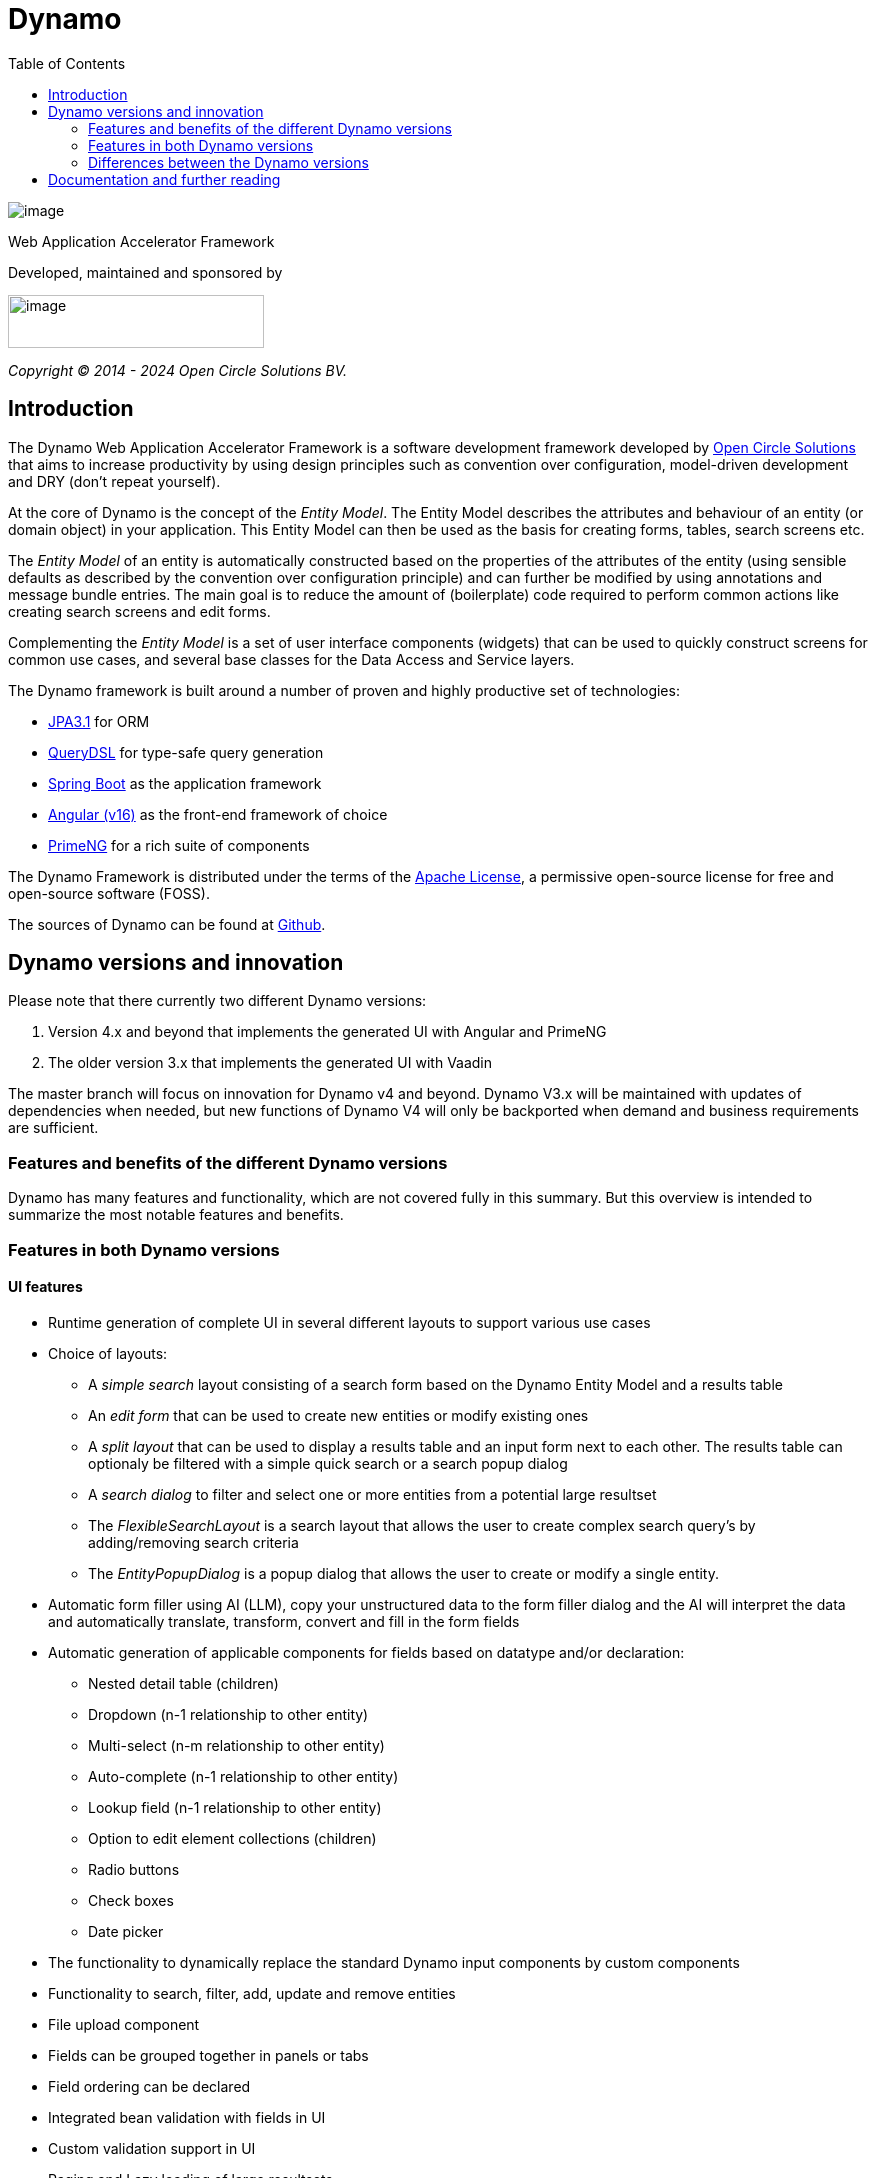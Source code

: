 :toc: right
:toclevels: 2
:icons: font
:doctype: article
:!chapter-signifier:
:source-highlighter: rouge
:!sectnums:
:text-align: justify

= Dynamo

image:dynamo-documentation/media/logo-dynamo.png[image]

Web Application Accelerator Framework

Developed, maintained and sponsored by

image:dynamo-documentation/media/logo-opencirclesolutions.svg[image,width=256,height=53]

_Copyright © 2014 - 2024 Open Circle Solutions BV._

== Introduction

The Dynamo Web Application Accelerator Framework is a software
development framework developed by https://www.opencirclesolution.nl[Open Circle Solutions]
that aims to  increase productivity by using design principles such as
convention over configuration, model-driven development and DRY (don’t
repeat yourself).

At the core of Dynamo is the concept of the _Entity Model_. The Entity
Model describes the attributes and behaviour of an entity (or domain
object) in your application. This Entity Model can then be used as the
basis for creating forms, tables, search screens etc.

The _Entity Model_ of an entity is automatically constructed based on
the properties of the attributes of the entity (using sensible defaults
as described by the convention over configuration principle) and can
further be modified by using annotations and message bundle entries. The
main goal is to reduce the amount of (boilerplate) code required to
perform common actions like creating search screens and edit forms.

Complementing the _Entity Model_ is a set of user interface components
(widgets) that can be used to quickly construct screens for common use
cases, and several base classes for the Data Access and Service layers.

The Dynamo framework is built around a number of proven and highly
productive set of technologies:

* https://jakarta.ee/specifications/persistence/[JPA3.1] for ORM
* https://querydsl.com[QueryDSL] for type-safe query generation
* https://docs.spring.io/spring-boot/index.html[Spring Boot] as the
application framework
* https://angular.dev[Angular (v16)] as the front-end framework of choice
* https://primeng.org[PrimeNG] for a rich suite of components

The Dynamo Framework is distributed under the terms of the
https://www.apache.org/licenses/LICENSE-2.0.txt[Apache License], a
permissive open-source license for free and open-source software (FOSS).

The sources of Dynamo can be found at https://raw.githubusercontent.com/opencirclesolutions/dynamo[Github].

== Dynamo versions and innovation

Please note that there currently two different Dynamo versions:

1. Version 4.x and beyond that implements the generated UI with Angular and PrimeNG

2. The older version 3.x that implements the generated UI with Vaadin

The master branch will focus on innovation for Dynamo v4 and beyond. Dynamo V3.x will be maintained with updates of dependencies when needed, but new functions of Dynamo V4 will only be backported when demand and business requirements are sufficient.

=== Features and benefits of the different Dynamo versions

Dynamo has many features and functionality, which are not covered fully in this summary. But this overview is intended to summarize the most notable features and benefits.

=== Features in both Dynamo versions

==== UI features

* Runtime generation of complete UI in several different layouts to support various use cases
* Choice of layouts:
** A _simple search_ layout consisting of a search form based on the Dynamo Entity Model and a results table
** An _edit form_ that can be used to create new entities or modify existing ones
** A _split layout_ that can be used to display a results table and an input form next to each other. The results table can optionaly be filtered with a simple quick search or a search popup dialog
** A _search dialog_ to filter and select one or more entities from a potential large resultset
** The _FlexibleSearchLayout_ is a search layout that allows the user to create complex search query’s by adding/removing search criteria
** The _EntityPopupDialog_ is a popup dialog that allows the user to create or modify a single entity.
* Automatic form filler using AI (LLM), copy your unstructured data to the form filler dialog and the AI will interpret the data and automatically translate, transform, convert and fill in the form fields
* Automatic generation of applicable components for fields based on datatype and/or declaration:
** Nested detail table (children)
** Dropdown (n-1 relationship to other entity)
** Multi-select (n-m relationship to other entity)
** Auto-complete (n-1 relationship to other entity)
** Lookup field (n-1 relationship to other entity)
** Option to edit element collections (children)
** Radio buttons
** Check boxes
** Date picker
* The functionality to dynamically replace the standard Dynamo input components by custom components
* Functionality to search, filter, add, update and remove entities
* File upload component
* Fields can be grouped together in panels or tabs
* Field ordering can be declared
* Integrated bean validation with fields in UI
* Custom validation support in UI
* Paging and Lazy loading of large resultsets
* Default transformation of Enum values to select component
* Automatic link generation to navigate from a child relationship to the applicable detail form
* The option to post-process the edit form after the components have been created (e.g. to add dependencies between fields)
* The option to export data from a table to CSV or Excel
* Nested entities and entity collections are supported
* Can be styled by using themes or custom

==== Backend features

* Default services API for business logic (extensible)
* Default data access layer (extensible)
* No need to write query or persistence logic (extensible)
* Simple but powerful fluent filter logic
* Paging and Lazy loading of large result sets
* Entity query optimization by the use of declarative (fetch)joins which promotes the JPA advise of lazy loading of relationships
* Search results can furthermore be limited to prevent large results and timeouts
* Services are transactional by default

==== Additional (optional) features

* The _MultiDomainEditLayout_ is a layout that can be used to easily edit multiple types of simple domain (code table) entities
* The _MultiDomainEditLayout_ provides a default backend implementation with JPA entities and entity model
* The Hibernate envers module adds supports history on entities
* The parameters module adds form to manage parameter lists

=== Differences between the Dynamo versions

|===
|Feature |Dynamo V3.x |Dynamo V4.x

|UI Framework|Vaadin|Angular
|UI Widgets|Vaadin|PrimeNG
|Out of the box https://www.w3.org/WAI/standards-guidelines/wcag/[WCAG] compliance|https://vaadin.com/accessibility[Yes]|https://primeng.org/guides/accessibility[Yes]
|Default REST API for entity CRUDS|No|Yes
|Default REST API for entity model|No|Yes
|Declarative security for pages|Yes|Yes
|Declarative security for REST|No|Yes
|Declarative security for Menus|Yes|No
|Replacing generated UI components|Subclass layout component|Declarative
|Custom actions as buttons with dialog|Subclass layout component, but not intuitive|Easy and concise with code and declaration

|===


== Documentation and further reading

Documentation of Dynamo can be found xref:dynamo-documentation/index.adoc[here].
Training documentation can be found here xref:dynamo-documentation/training.adoc[here].

Interested in contributing? Check our https://github.com/opencirclesolutions/dynamo/wiki[wiki]!
